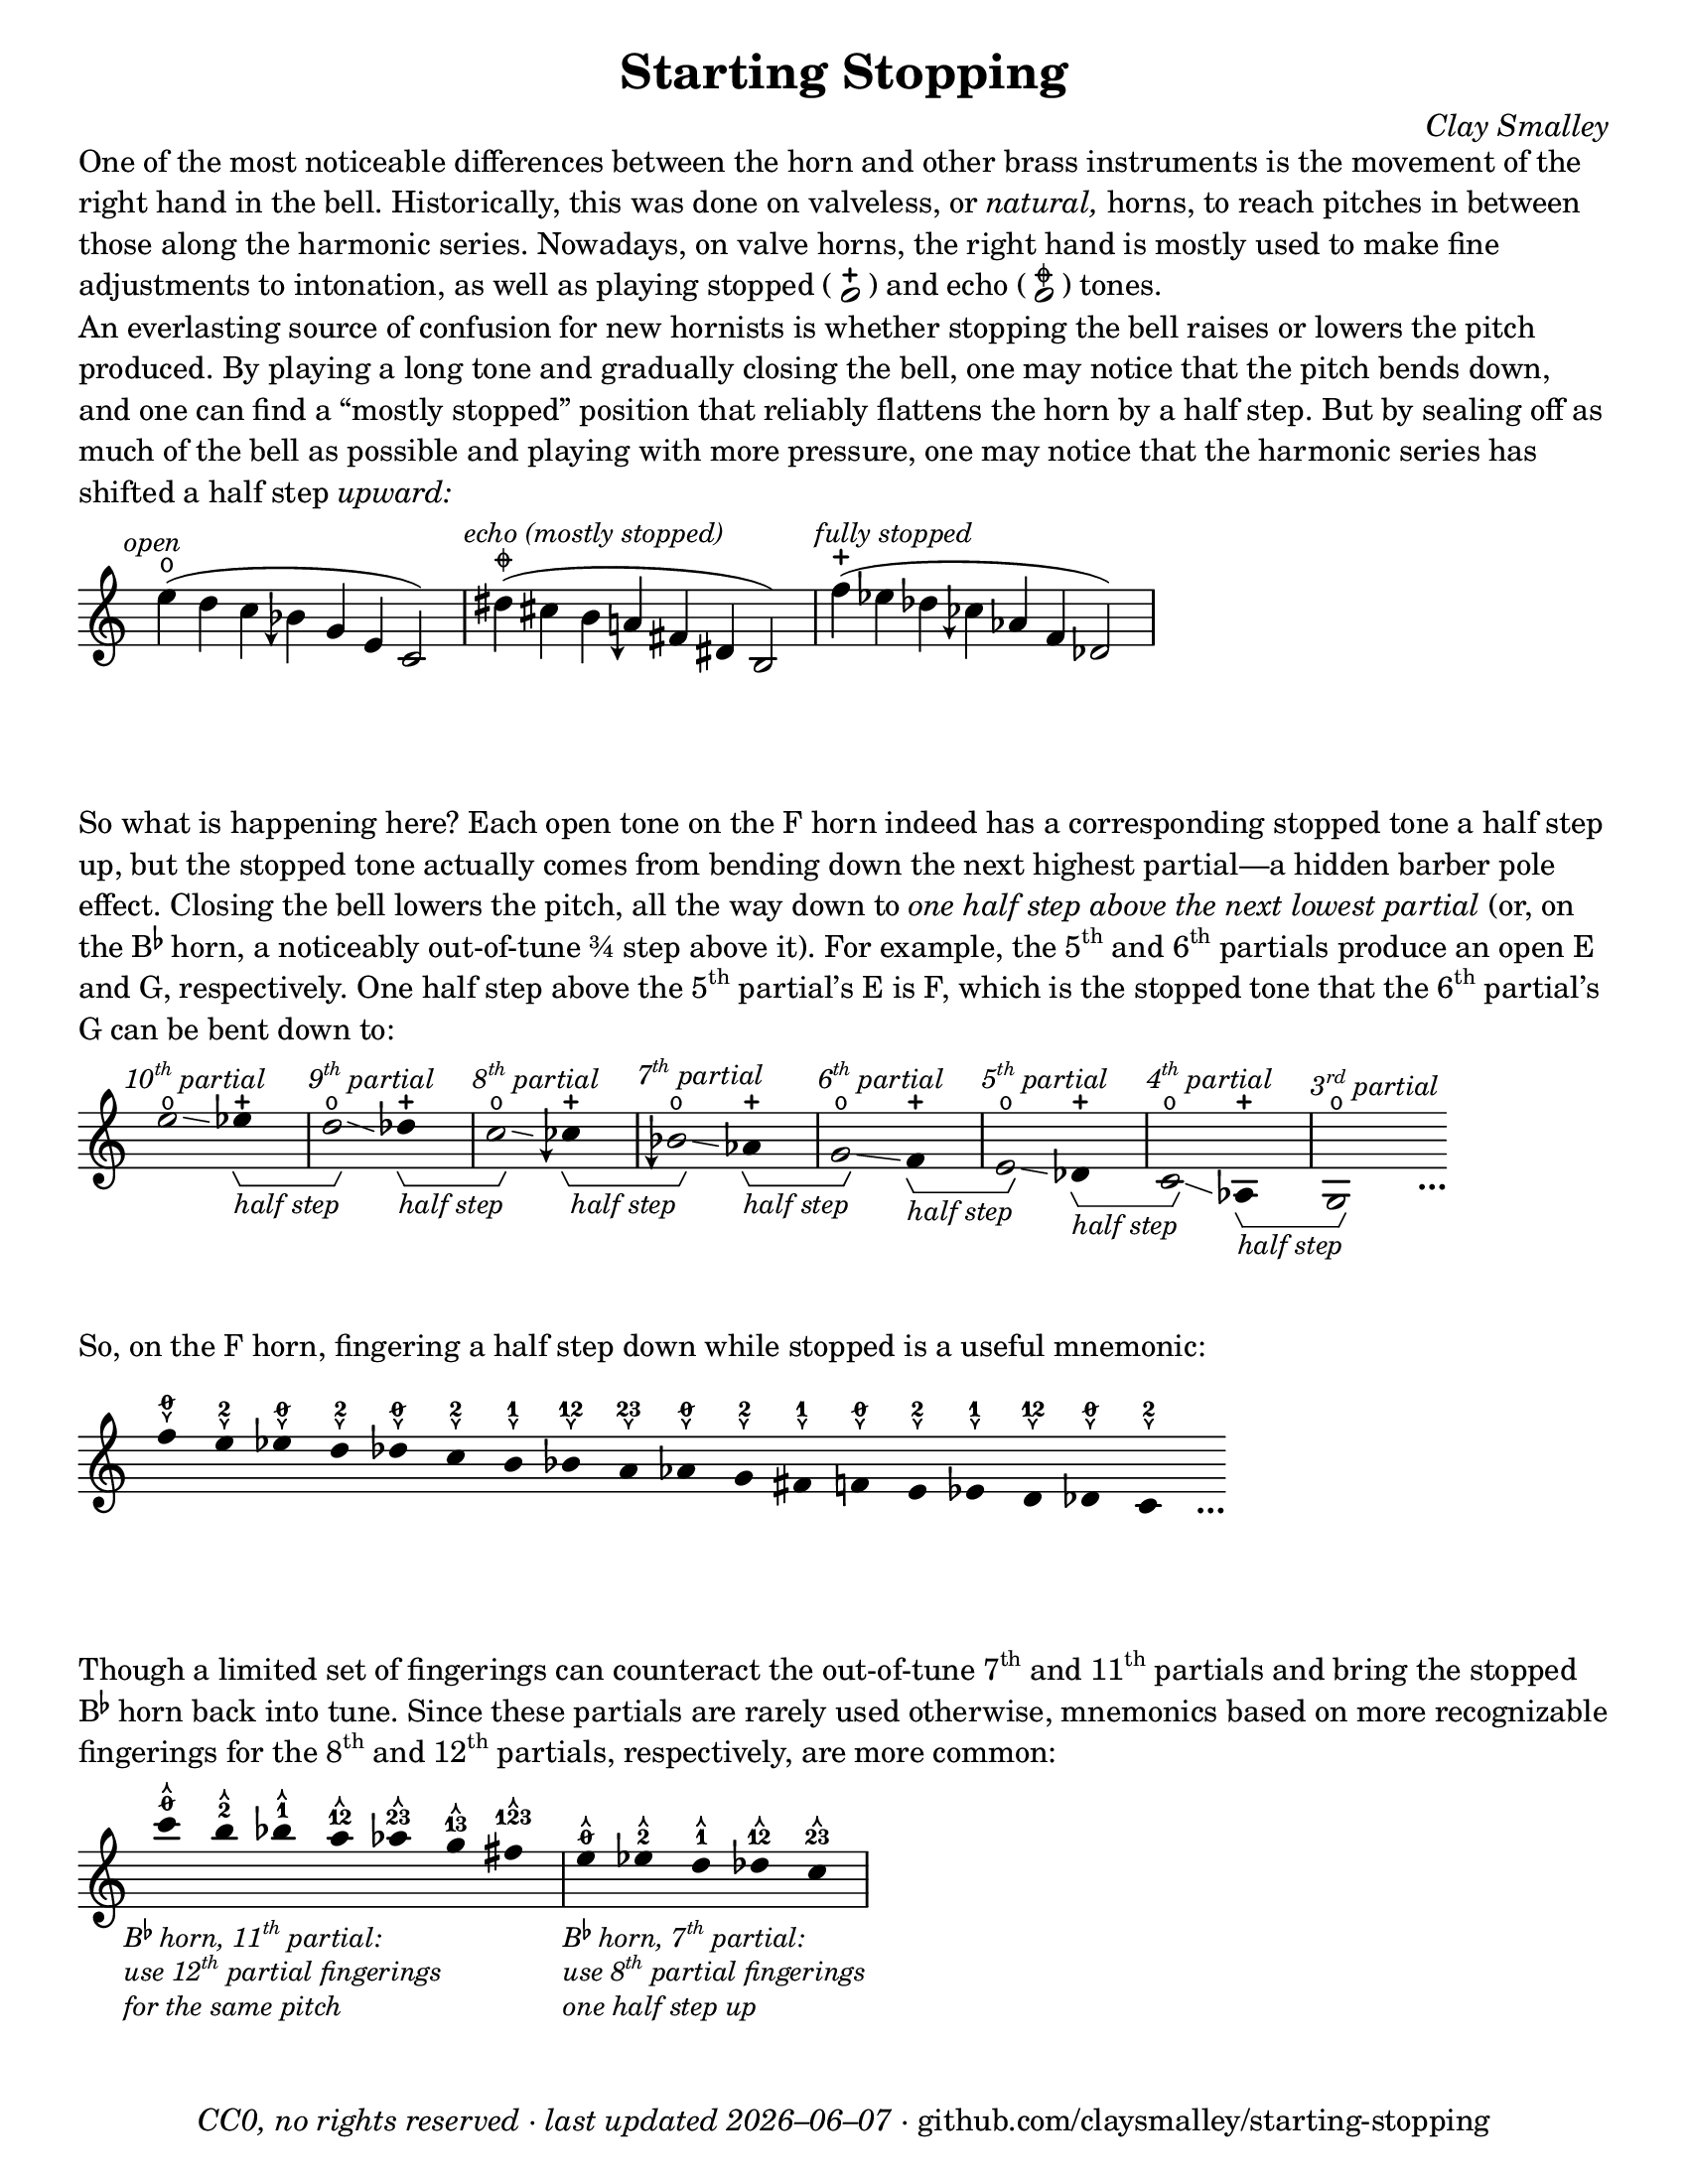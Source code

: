\version "2.24.1"

#(set-default-paper-size "letter")

date = #(strftime "%Y–%m–%d" (localtime (current-time)))
\header {
  tagline = ##f
  copyright = \markup \concat {
    \italic "CC0, no rights reserved · last updated "
    \italic \date
    " · github.com/claysmalley/starting-stopping"
  }
  title = "Starting Stopping"
  composer = \markup \italic "Clay Smalley"
}
\paper {
  indent = 0
  scoreTitleMarkup = \markup {
    \override #`(direction . ,UP)
    \dir-column {
      \small \override #'(baseline-skip . 2.5)
      \fromproperty #'header:subpiece
      \bold \fontsize #1
      \fromproperty #'header:piece
    }
  }
}

centermarkup = {
  \once \override TextScript.self-alignment-X = #CENTER
  \once \override TextScript.X-offset = #(lambda (g)
  (+ (ly:self-alignment-interface::centered-on-x-parent g)
     (ly:self-alignment-interface::x-aligned-on-self g)))
}

fingerT = \markup \abs-fontsize #8 \musicglyph "arrowheads.open.11"
fingerL = \markup \abs-fontsize #8 \musicglyph "arrowheads.open.1M1"
fingerO = \markup \abs-fontsize #6 \slashed-digit #0
fingerB = \markup \abs-fontsize #6 \finger 2
fingerA = \markup \abs-fontsize #6 \finger 1
fingerAB = \markup \abs-fontsize #6 \finger 12
fingerBC = \markup \abs-fontsize #6 \finger 23
fingerAC = \markup \abs-fontsize #6 \finger 13
fingerABC = \markup \abs-fontsize #6 \finger 123
fingerTO = \markup
\override #`(direction . ,UP)
\override #'(baseline-skip . 2.0)
\dir-column {
  \general-align #X #CENTER \fingerO
  \general-align #X #CENTER \fingerT
}
fingerTB = \markup
\override #`(direction . ,UP)
\override #'(baseline-skip . 2.0)
\dir-column {
  \general-align #X #CENTER \fingerB
  \general-align #X #CENTER \fingerT
}
fingerTA = \markup
\override #`(direction . ,UP)
\override #'(baseline-skip . 2.0)
\dir-column {
  \general-align #X #CENTER \fingerA
  \general-align #X #CENTER \fingerT
}
fingerTAB = \markup
\override #`(direction . ,UP)
\override #'(baseline-skip . 2.0)
\dir-column {
  \general-align #X #CENTER \fingerAB
  \general-align #X #CENTER \fingerT
}
fingerTBC = \markup
\override #`(direction . ,UP)
\override #'(baseline-skip . 2.0)
\dir-column {
  \general-align #X #CENTER \fingerBC
  \general-align #X #CENTER \fingerT
}
fingerTAC = \markup
\override #`(direction . ,UP)
\override #'(baseline-skip . 2.0)
\dir-column {
  \general-align #X #CENTER \fingerAC
  \general-align #X #CENTER \fingerT
}
fingerTABC = \markup
\override #`(direction . ,UP)
\override #'(baseline-skip . 2.0)
\dir-column {
  \general-align #X #CENTER \fingerABC
  \general-align #X #CENTER \fingerT
}
fingerLO = \markup
\override #'(baseline-skip . 0.9)
\column {
  \general-align #X #CENTER \fingerO
  \general-align #X #CENTER \fingerL
}
fingerLB = \markup
\override #'(baseline-skip . 0.9)
\column {
  \general-align #X #CENTER \fingerB
  \general-align #X #CENTER \fingerL
}
fingerLA = \markup
\override #'(baseline-skip . 0.9)
\column {
  \general-align #X #CENTER \fingerA
  \general-align #X #CENTER \fingerL
}
fingerLAB = \markup
\override #'(baseline-skip . 0.9)
\column {
  \general-align #X #CENTER \fingerAB
  \general-align #X #CENTER \fingerL
}
fingerLBC = \markup
\override #'(baseline-skip . 0.9)
\column {
  \general-align #X #CENTER \fingerBC
  \general-align #X #CENTER \fingerL
}
fingerLAC = \markup
\override #'(baseline-skip . 0.9)
\column {
  \general-align #X #CENTER \fingerAC
  \general-align #X #CENTER \fingerL
}
fingerLABC = \markup
\override #'(baseline-skip . 0.9)
\column {
  \general-align #X #CENTER \fingerABC
  \general-align #X #CENTER \fingerL
}

fullopen = \markup {
  \abs-fontsize #12 \musicglyph "scripts.open"
}
mostlystopped = \markup {
  \combine
  \abs-fontsize #12 \musicglyph "scripts.halfopenvertical"
  \abs-fontsize #12 \musicglyph "scripts.tenuto"
}
fullstopped = \markup {
  \abs-fontsize #12 \musicglyph "scripts.stopped"
}

staccatoExercise = \relative c'' {
  f2^\open
  2^\stopped |
  \repeat unfold 2 {
    4^\open
    4^\stopped
  } |
  \repeat unfold 2 {
    8^\open[
    8^\open]
    8^\stopped[
    8^\stopped]
  } |
  2^\open
  r |
}

\markup \wordwrap {
  One of the most noticeable differences between the horn and other brass instruments is the movement of the right hand in the bell.
  Historically, this was done on valveless, or \italic natural, horns,
  to reach pitches in between those along the harmonic series.
  Nowadays, on valve horns, the right hand is mostly used to make fine adjustments to intonation, 
  as well as playing stopped (
  \center-column {
    \musicglyph "noteheads.s1"
    \vspace #-1.5
    \musicglyph "scripts.stopped"
  }
  ) and echo (
  \center-column {
    \musicglyph "noteheads.s1"
    \vspace #-1.5
    \mostlystopped
  }
  ) tones.
}
\markup \null
\markup \wordwrap {
  An everlasting source of confusion for new hornists
  is whether stopping the bell raises or lowers the pitch produced.
  By playing a long tone and gradually closing the bell,
  one may notice that the pitch bends down,
  and one can find a “mostly stopped” position that reliably flattens the horn by a half step.
  But by sealing off as much of the bell as possible and playing with more pressure,
  one may notice that the harmonic series has shifted a half step \italic upward:
}
\markup \null
\score {
  \layout {
    \context {
      \Staff
      alterationGlyphs =
        #'((1/2 . "accidentals.sharp")
           (0 . "accidentals.natural")
           (-1/4 . "accidentals.natural.arrowdown")
           (-1/2 . "accidentals.flat")
           (-3/4 . "accidentals.flat.arrowdown"))
    }
  }
  \new Staff
  \relative c'' {
    \accidentalStyle Score.forget
    \set Score.timing = ##f
    \omit Staff.TimeSignature
    \textMark \markup \small \italic "open"
    \centermarkup e4(^\fullopen d c beseh g e c2)
    \bar "|"
    \textMark \markup \small \italic "echo (mostly stopped)"
    \centermarkup dis'4(^\mostlystopped cis b aeh fis dis b2)
    \bar "|"
    \textMark \markup \small \italic "fully stopped"
    \centermarkup f''4(^\fullstopped ees des ceseh aes f des2)
    \bar "|"
  }
}
\markup \wordwrap {
  So what is happening here?
  Each open tone on the F horn indeed has a corresponding stopped tone a half step up,
  but the stopped tone actually comes from bending down the next highest partial—a hidden barber pole effect.
  Closing the bell lowers the pitch, all the way down to
  \italic { one half step above the next lowest partial }
  (or, on the \concat { B \super \flat } horn, a noticeably out-of-tune ¾ step above it).
  For example,
  the \concat { 5 \super th } and \concat { 6 \super th } partials produce an open E and G,
  respectively.
  One half step above the \concat { 5 \super th } partial’s E is F,
  which is the stopped tone that the \concat { 6 \super th } partial’s G can be bent down to:
}
\markup \null
\score {
  \layout {
    \context {
      \Staff
      \consists Horizontal_bracket_engraver
      \override HorizontalBracketText.text = \markup \italic "half step"
      alterationGlyphs =
        #'((1/2 . "accidentals.sharp")
           (0 . "accidentals.natural")
           (-1/4 . "accidentals.natural.arrowdown")
           (-1/2 . "accidentals.flat")
           (-3/4 . "accidentals.flat.arrowdown"))
    }
  }
  \new Staff
  \relative c'' {
    \set Score.timing = ##f
    \omit Staff.TimeSignature
    \override Stem.length = 0
    \set fingeringOrientations = #'(left)
    \override Fingering.whiteout = ##t

    \textMark \markup \small \italic \concat { 10 \super th " partial" }
    \once \override Glissando.bound-details.left.Y = #1.75
    \once \override Glissando.bound-details.right.Y = #1.25
    e2*2^\open\glissando
    ees4*4^\stopped\startGroup
    \bar "|"
    \textMark \markup \small \italic \concat { 9 \super th " partial" }
    \once \override Glissando.bound-details.left.Y = #1.5
    \once \override Glissando.bound-details.right.Y = #0.5
    d2*2^\open\glissando\stopGroup
    des4*4^\stopped\startGroup
    \bar "|"
    \textMark \markup \small \italic \concat { 8 \super th " partial" }
    \once \override Glissando.bound-details.left.Y = #0.75
    \once \override Glissando.bound-details.right.Y = #0.25
    c2*2^\open\glissando\stopGroup
    ceseh4*4^\stopped\startGroup
    \bar "|"
    \textMark \markup \small \italic \concat { 7 \super th " partial" }
    beseh2*2^\open\glissando\stopGroup
    aes4*4^\stopped\startGroup
    \bar "|"
    \textMark \markup \small \italic \concat { 6 \super th " partial" }
    g2*2^\open\glissando\stopGroup
    f4*4^\stopped\startGroup
    \bar "|"
    \textMark \markup \small \italic \concat { 5 \super th " partial" }
    e2*2^\open\glissando\stopGroup
    des4*4^\stopped\startGroup
    \bar "|"
    \textMark \markup \small \italic \concat { 4 \super th " partial" }
    c2*2^\open\glissando\stopGroup
    aes4*4^\stopped\startGroup
    \bar "|"
    \textMark \markup \small \italic \concat { 3 \super rd " partial" }
    g2*2^\open\stopGroup
    s4_\markup \bold \lower #1 "…"
  }
}
\markup \wordwrap {
  So, on the F horn, fingering a half step down while stopped is a useful mnemonic:
}
\markup \null
\score {
  \layout {
    \context {
      \Score
      \omit BarNumber
    }
  }
  \new Staff
  \relative c'' {
    \set Score.timing = ##f
    \omit Staff.TimeSignature
    \override Stem.length = 0

    \clef treble
    \centermarkup f4*2^\fingerLO
    \centermarkup e^\fingerLB
    \centermarkup ees^\fingerLO
    \centermarkup d^\fingerLB
    \centermarkup des^\fingerLO
    \centermarkup c^\fingerLB
    \centermarkup b^\fingerLA
    \centermarkup bes^\fingerLAB
    \centermarkup a^\fingerLBC
    \centermarkup aes^\fingerLO
    \centermarkup g^\fingerLB
    \centermarkup fis^\fingerLA
    \centermarkup f^\fingerLO
    \centermarkup e^\fingerLB
    \centermarkup ees^\fingerLA
    \centermarkup d^\fingerLAB
    \centermarkup des^\fingerLO
    \centermarkup c^\fingerLB
    s4_\markup \bold \lower #1 "…"
  }
}
\markup \wordwrap {
  Though a limited set of fingerings can counteract the out-of-tune
  \concat { 7 \super th } and \concat { 11 \super th } partials
  and bring the stopped \concat { B \super \flat } horn back into tune.
  Since these partials are rarely used otherwise,
  mnemonics based on more recognizable fingerings for the
  \concat { 8 \super th } and \concat { 12 \super th } partials,
  respectively, are more common:
}
\markup \null
\score {
  \layout {
    \context {
      \Score
      \omit BarNumber
    }
  }
  \new Staff
  \relative c''' {
    \set Score.timing = ##f
    \omit Staff.TimeSignature
    \override Stem.length = 0

    \clef treble
    \tweak direction #DOWN
    \textMark \markup \small \italic \override #'(baseline-skip . 2.5) \column {
      \line { \concat { "B" \super \flat " horn, 11" \super th " partial:" } }
      \line { \concat { "use 12" \super th " partial fingerings" } }
      \line { "for the same pitch" }
    }
    \centermarkup c4*2^\fingerTO
    \centermarkup b^\fingerTB
    \centermarkup bes^\fingerTA
    \centermarkup a^\fingerTAB
    \centermarkup aes^\fingerTBC
    \centermarkup g^\fingerTAC
    \centermarkup fis^\fingerTABC
    \bar "|"
    \tweak direction #DOWN
    \textMark \markup \small \italic \override #'(baseline-skip . 2.5) \column {
      \line { \concat { "B" \super \flat " horn, 7" \super th " partial:" } }
      \line { \concat { "use 8" \super th " partial fingerings" } }
      \line { "one half step up" }
    }
    \centermarkup e^\fingerTO
    \centermarkup ees^\fingerTB
    \centermarkup d^\fingerTA
    \centermarkup des^\fingerTAB
    \centermarkup c^\fingerTBC
    \bar "|"
  }
}
\markup \null
\pageBreak
\score {
  \layout {
    \context {
      \Staff
      alterationGlyphs =
        #'((1/2 . "accidentals.sharp")
           (0 . "accidentals.natural")
           (-1/4 . "accidentals.natural.arrowdown")
           (-1/2 . "accidentals.flat")
           (-3/4 . "accidentals.flat.arrowdown"))
    }
  }
  \header {
    piece = \markup \concat { \box { A } " Short Pitch Bends" }
    subpiece = \markup \wordwrap {
      Begin by playing the pattern on valve horn,
      using the suggested fingerings
      with the bell open (
      \fontsize #1 \center-column {
        \musicglyph "noteheads.s1"
        \vspace #-1.4
        \musicglyph "scripts.open"
      }
      ).
      Upon returning to the upper pitch,
      gradually transition from open to stopped (
      \fontsize #1 \center-column {
        \musicglyph "noteheads.s1"
        \vspace #-1.4
        \musicglyph "scripts.stopped"
      }
      ) and back,
      applying more pressure when stopped.
      Match intonation between open and stopped tones.
    }
  }
  \new Staff
  \relative c'' {
    \accidentalStyle Score.modern
    \time 4/4
    \tempo 4 = 120 - 176
    \centermarkup f2\p^\fingerTO(
    \centermarkup e^\fingerTB |
    \centermarkup f\glissando\<^\fingerTO
    \centermarkup e^\fullstopped\glissando\ff\> |
    \centermarkup f^\fullopen)\! r |
    \bar "||"
    \centermarkup e^\fingerTB(
    \centermarkup dis^\fingerTA |
    \centermarkup e\glissando\<^\fingerTB
    \centermarkup dis^\fullstopped\glissando\> |
    \centermarkup e^\fullopen)\! r |
    \bar "||"
    \break
    \centermarkup ees^\fingerTA(
    \centermarkup d^\fingerTAB |
    \centermarkup ees\glissando\<^\fingerTA
    \centermarkup d^\fullstopped\glissando\> |
    \centermarkup ees^\fullopen)\! r |
    \bar "||"
    \centermarkup d^\fingerTAB(
    \centermarkup cis^\fingerTBC |
    \centermarkup d\glissando\<^\fingerTAB
    \centermarkup cis^\fullstopped\glissando\> |
    \centermarkup d^\fullopen)\! r |
    \bar "||"
    \centermarkup des^\fingerTBC(
    \centermarkup c^\fingerTO |
    \centermarkup des\glissando\<^\fingerTBC
    \centermarkup c^\fullstopped\glissando\> |
    \centermarkup des^\fullopen)\! r |
    \bar "||"
    \break
    \textMark \markup \small "The following fingerings may be uncommon on open horn, but correspond to conventional stopped fingerings."
    \centermarkup c^\fingerLA(
    \centermarkup b^\fingerLB |
    \centermarkup c\glissando\<^\fingerLA
    \centermarkup b^\fullstopped\glissando\> |
    \centermarkup c^\fullopen)\! r |
    \bar "||"
    \centermarkup b^\fingerLAB(
    \centermarkup ais^\fingerLA |
    \centermarkup b\glissando\<^\fingerLAB
    \centermarkup ais^\fullstopped\glissando\> |
    \centermarkup b^\fullopen)\! r |
    \bar "||"
    \centermarkup bes^\fingerLBC(
    \centermarkup a^\fingerLAB |
    \centermarkup bes\glissando\<^\fingerLBC
    \centermarkup a^\fullstopped\glissando\> |
    \centermarkup bes^\fullopen)\! r |
    \bar "||"
    \break
    \textMark \markup \small \concat {
      "The out-of-tune 7"
      \super "th"
      " partial is used here to reach certain stopped tones."
    }
    \centermarkup beseh^\fingerLO(
    \centermarkup aes^\fingerLBC |
    \centermarkup beseh\glissando\<^\fingerLO
    \centermarkup aes^\fullstopped\glissando\> |
    \centermarkup beseh^\fullopen)\! r |
    \bar "||"
    \centermarkup aeh^\fingerLB^(
    \centermarkup g^\fingerLO |
    \centermarkup aeh\glissando\<^\fingerLB
    \centermarkup g^\fullstopped\glissando\> |
    \centermarkup aeh^\fullopen)\! r |
    \bar "||"
    \centermarkup aeseh^\fingerLA^(
    \centermarkup ges^\fingerLB |
    \centermarkup aeseh\glissando\<^\fingerLA
    \centermarkup ges^\fullstopped\glissando\> |
    \centermarkup aeseh^\fullopen)\! r |
    \bar "|."
  }
}
\score {
  \header {
    piece = \markup \concat { \box { B } " Long Pitch Bends" }
    subpiece = \markup \wordwrap {
      As above, transitioning from open to echo (
      \fontsize #1 \center-column {
        \musicglyph "noteheads.s1"
        \vspace #-1.4
        \mostlystopped
      }
      ) to stopped and back.
      Match intonation between all tones.
    }
  }
  \new Staff
  \relative c'' {
    \accidentalStyle Score.modern
    \time 4/4
    \tempo 4 = 120 - 176
    \centermarkup g2\p^\fingerLO(
    \centermarkup fis^\fingerLB |
    \centermarkup f^\fingerLA
    \centermarkup fis^\fingerLB |
    \centermarkup g\glissando^\fingerLO
    \once \override Glissando.bound-details.left.Y = #-1.25
    \once \override Glissando.bound-details.right.Y = #-1.75
    \centermarkup fis^\mostlystopped\glissando\< |
    \once \override Glissando.bound-details.left.Y = #-1.75
    \once \override Glissando.bound-details.right.Y = #-1.25
    \centermarkup f^\fullstopped\glissando\ff\>
    \centermarkup fis^\mostlystopped\glissando\! |
    \centermarkup g^\fullopen) r |
    \bar "||"
    \centermarkup ges^\fingerLB(
    \centermarkup f^\fingerLA |
    \centermarkup e^\fingerLO
    \centermarkup f^\fingerLA |
    \centermarkup ges\glissando^\fingerLB
    \centermarkup f^\mostlystopped\glissando\< |
    \centermarkup e^\fullstopped\glissando\>
    \centermarkup f^\mostlystopped\glissando\! |
    \centermarkup ges^\fullopen) r |
    \bar "||"
    \centermarkup f^\fingerLA(
    \centermarkup e^\fingerLO |
    \centermarkup dis^\fingerLB
    \centermarkup e^\fingerLO |
    \centermarkup f\glissando^\fingerLA
    \centermarkup e^\mostlystopped\glissando\< |
    \centermarkup dis^\fullstopped\glissando\>
    \centermarkup e^\mostlystopped\glissando\! |
    \centermarkup f^\fullopen) r |
    \bar "||"
    \centermarkup e^\fingerLAB(
    \centermarkup dis^\fingerLB |
    \centermarkup d^\fingerLA
    \centermarkup dis^\fingerLB |
    \centermarkup e\glissando^\fingerLAB
    \once \override Glissando.bound-details.left.Y = #-2.25
    \once \override Glissando.bound-details.right.Y = #-2.75
    \centermarkup dis^\mostlystopped\glissando\< |
    \once \override Glissando.bound-details.left.Y = #-2.75
    \once \override Glissando.bound-details.right.Y = #-2.25
    \centermarkup d^\fullstopped\glissando\>
    \centermarkup dis^\mostlystopped\glissando\! |
    \centermarkup e^\fullopen) r |
    \bar "||"
    \centermarkup e^\fingerLO(
    \centermarkup dis^\fingerLB |
    \centermarkup cis^\fingerLAB
    \centermarkup dis^\fingerLB |
    \centermarkup e\glissando^\fingerLO
    \centermarkup dis^\mostlystopped\glissando\< |
    \centermarkup cis^\fullstopped\glissando\>
    \centermarkup dis^\mostlystopped\glissando\! |
    \centermarkup e^\fullopen) r |
    \bar "||"
    \centermarkup ees^\fingerLB(
    \centermarkup d^\fingerLA |
    \centermarkup c^\fingerLO
    \centermarkup d^\fingerLA |
    \centermarkup ees\glissando^\fingerLB
    \centermarkup d^\mostlystopped\glissando\< |
    \centermarkup c^\fullstopped\glissando\>
    \centermarkup d^\mostlystopped\glissando\! |
    \centermarkup ees^\fullopen) r |
    \bar "|."
  }
}
\pageBreak
\score {
  \header {
    piece = \markup \concat { \box { C } " Open and Stopped Staccato" }
    subpiece = \markup \wordwrap {
      Match intonation between open (
      \fontsize #1 \center-column {
        \musicglyph "noteheads.s1"
        \vspace #-1.4
        \musicglyph "scripts.open"
      }
      ) and stopped (
      \fontsize #1 \center-column {
        \musicglyph "noteheads.s1"
        \vspace #-1.4
        \musicglyph "scripts.stopped"
      }
      ) tones.
    }
  }
  \new Staff
  \relative c'' {
    \accidentalStyle Score.modern
    \time 4/4
    \tempo 4 = 76 - 120
    <<
      s1\f
      \staccatoExercise
    >>
    \bar "||"
    \transpose f e \staccatoExercise
    \bar "||"
    \transpose f ees \staccatoExercise
    \bar "||"
    \transpose f d \staccatoExercise
    \bar "||"
    \transpose f des \staccatoExercise
    \bar "||"
    \transpose f c \staccatoExercise
    \bar "||"
    \transpose f b, \staccatoExercise
    \bar "||"
    \transpose f bes, \staccatoExercise
    \bar "||"
    \transpose f a, \staccatoExercise
    \bar "||"
    \transpose f aes, \staccatoExercise
    \bar "||"
    \transpose f g, \staccatoExercise
    \bar "||"
    \transpose f fis, \staccatoExercise
    \bar "||"
    \transpose f f, \staccatoExercise
    \bar "||"
    \transpose f e, \staccatoExercise
    \bar "||"
    \transpose f ees, \staccatoExercise
    \bar "||"
    \transpose f d, \staccatoExercise
    \bar "||"
    \transpose f des, \staccatoExercise
    \bar "||"
    \transpose f c, \staccatoExercise
    \bar "|."
  }
}
